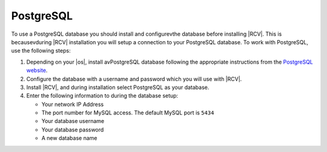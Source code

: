 .. _install-postgresql-database:

PostgreSQL
----------

To use a PostgreSQL database you should install and configurevthe database
before installing |RCV|. This is becausevduring |RCV| installation you will
setup a connection to your PostgreSQL database. To work with PostgreSQL,
use the following steps:

1. Depending on your |os|, install avPostgreSQL database following the
   appropriate instructions from the `PostgreSQL website`_.
2. Configure the database with a username and password which you will use
   with |RCV|.
3. Install |RCV|, and during installation select PostgreSQL as your database.
4. Enter the following information to during the database setup:

   * Your network IP Address
   * The port number for MySQL access. The default MySQL port is ``5434``
   * Your database username
   * Your database password
   * A new database name

.. _PostgreSQL website: http://www.postgresql.org/
